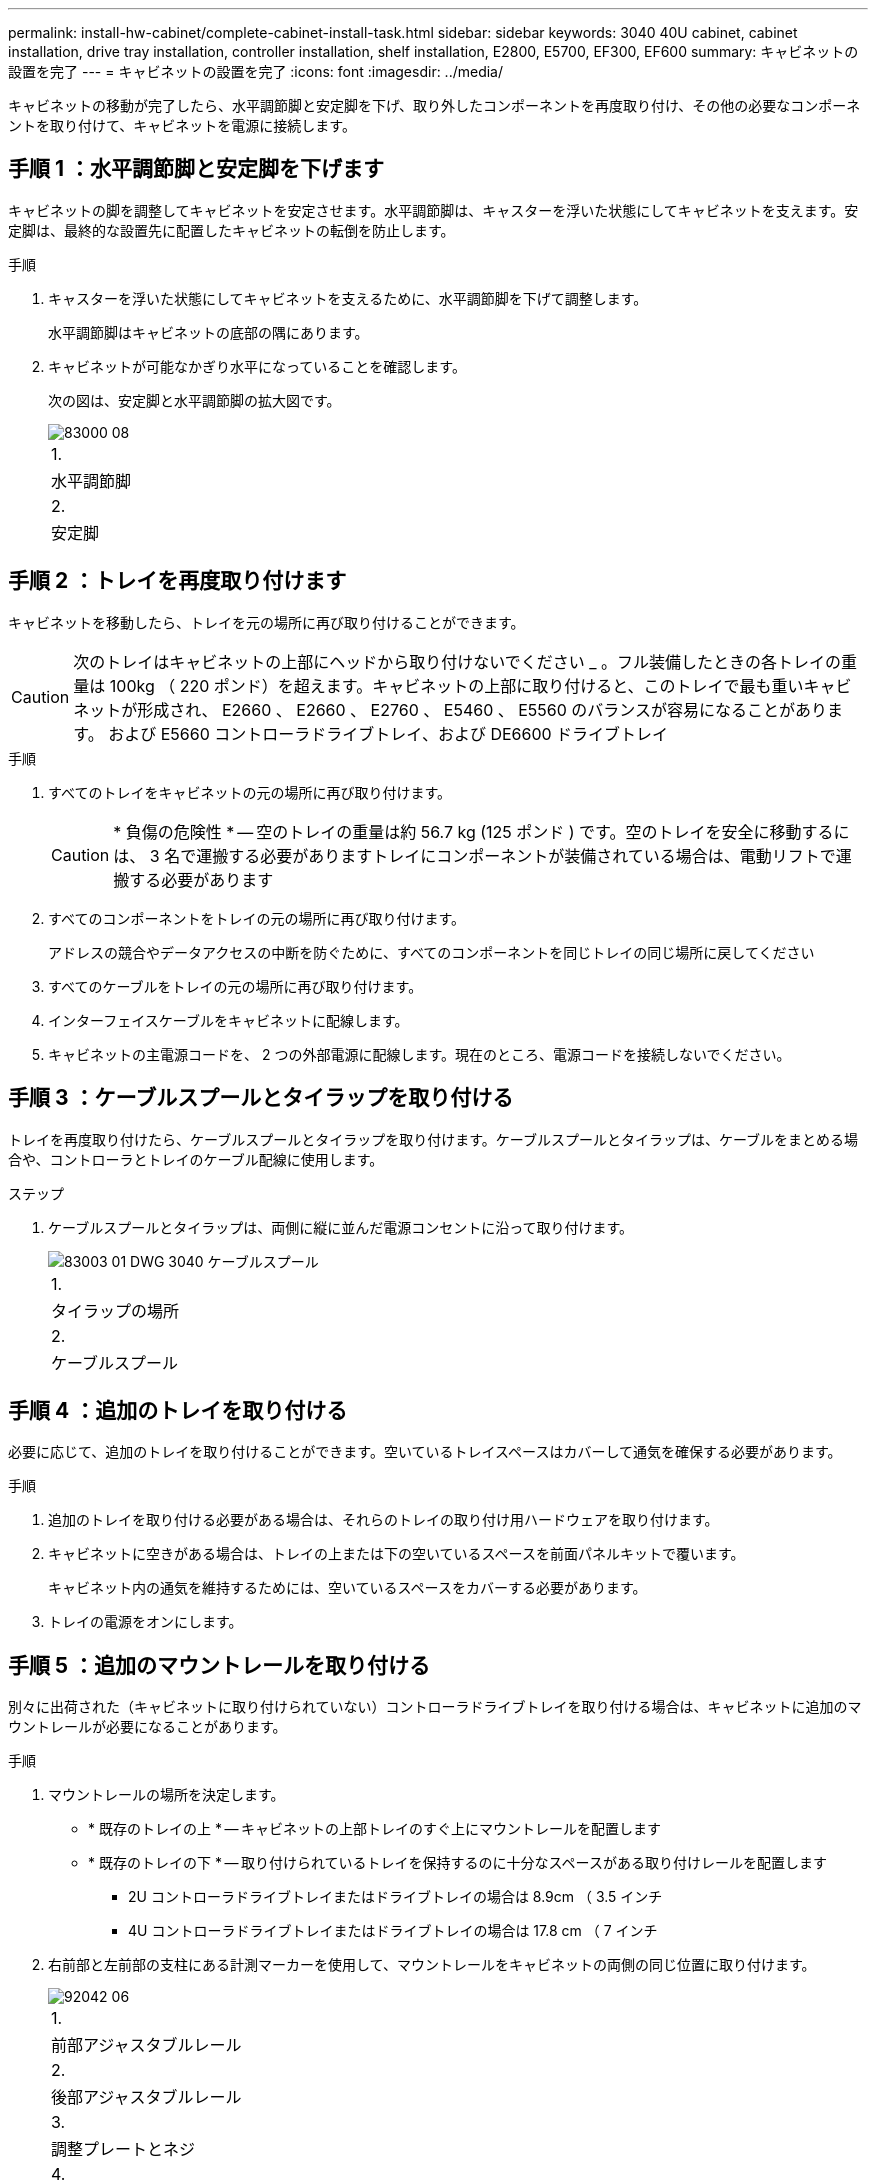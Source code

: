 ---
permalink: install-hw-cabinet/complete-cabinet-install-task.html 
sidebar: sidebar 
keywords: 3040 40U cabinet, cabinet installation, drive tray installation, controller installation, shelf installation, E2800, E5700, EF300, EF600 
summary: キャビネットの設置を完了 
---
= キャビネットの設置を完了
:icons: font
:imagesdir: ../media/


[role="lead"]
キャビネットの移動が完了したら、水平調節脚と安定脚を下げ、取り外したコンポーネントを再度取り付け、その他の必要なコンポーネントを取り付けて、キャビネットを電源に接続します。



== 手順 1 ：水平調節脚と安定脚を下げます

キャビネットの脚を調整してキャビネットを安定させます。水平調節脚は、キャスターを浮いた状態にしてキャビネットを支えます。安定脚は、最終的な設置先に配置したキャビネットの転倒を防止します。

.手順
. キャスターを浮いた状態にしてキャビネットを支えるために、水平調節脚を下げて調整します。
+
水平調節脚はキャビネットの底部の隅にあります。

. キャビネットが可能なかぎり水平になっていることを確認します。
+
次の図は、安定脚と水平調節脚の拡大図です。

+
image::../media/83000_08.gif[83000 08]

+
|===


 a| 
1.
 a| 
水平調節脚



 a| 
2.
 a| 
安定脚

|===




== 手順 2 ：トレイを再度取り付けます

キャビネットを移動したら、トレイを元の場所に再び取り付けることができます。


CAUTION: 次のトレイはキャビネットの上部にヘッドから取り付けないでください _ 。フル装備したときの各トレイの重量は 100kg （ 220 ポンド）を超えます。キャビネットの上部に取り付けると、このトレイで最も重いキャビネットが形成され、 E2660 、 E2660 、 E2760 、 E5460 、 E5560 のバランスが容易になることがあります。 および E5660 コントローラドライブトレイ、および DE6600 ドライブトレイ

.手順
. すべてのトレイをキャビネットの元の場所に再び取り付けます。
+

CAUTION: * 負傷の危険性 * -- 空のトレイの重量は約 56.7 kg (125 ポンド ) です。空のトレイを安全に移動するには、 3 名で運搬する必要がありますトレイにコンポーネントが装備されている場合は、電動リフトで運搬する必要があります

. すべてのコンポーネントをトレイの元の場所に再び取り付けます。
+
アドレスの競合やデータアクセスの中断を防ぐために、すべてのコンポーネントを同じトレイの同じ場所に戻してください

. すべてのケーブルをトレイの元の場所に再び取り付けます。
. インターフェイスケーブルをキャビネットに配線します。
. キャビネットの主電源コードを、 2 つの外部電源に配線します。現在のところ、電源コードを接続しないでください。




== 手順 3 ：ケーブルスプールとタイラップを取り付ける

トレイを再度取り付けたら、ケーブルスプールとタイラップを取り付けます。ケーブルスプールとタイラップは、ケーブルをまとめる場合や、コントローラとトレイのケーブル配線に使用します。

.ステップ
. ケーブルスプールとタイラップは、両側に縦に並んだ電源コンセントに沿って取り付けます。
+
image::../media/83003_01_dwg_3040_cable_spools.gif[83003 01 DWG 3040 ケーブルスプール]

+
|===


 a| 
1.
 a| 
タイラップの場所



 a| 
2.
 a| 
ケーブルスプール

|===




== 手順 4 ：追加のトレイを取り付ける

必要に応じて、追加のトレイを取り付けることができます。空いているトレイスペースはカバーして通気を確保する必要があります。

.手順
. 追加のトレイを取り付ける必要がある場合は、それらのトレイの取り付け用ハードウェアを取り付けます。
. キャビネットに空きがある場合は、トレイの上または下の空いているスペースを前面パネルキットで覆います。
+
キャビネット内の通気を維持するためには、空いているスペースをカバーする必要があります。

. トレイの電源をオンにします。




== 手順 5 ：追加のマウントレールを取り付ける

[role="lead"]
別々に出荷された（キャビネットに取り付けられていない）コントローラドライブトレイを取り付ける場合は、キャビネットに追加のマウントレールが必要になることがあります。

.手順
. マウントレールの場所を決定します。
+
** * 既存のトレイの上 * -- キャビネットの上部トレイのすぐ上にマウントレールを配置します
** * 既存のトレイの下 * -- 取り付けられているトレイを保持するのに十分なスペースがある取り付けレールを配置します
+
*** 2U コントローラドライブトレイまたはドライブトレイの場合は 8.9cm （ 3.5 インチ
*** 4U コントローラドライブトレイまたはドライブトレイの場合は 17.8 cm （ 7 インチ




. 右前部と左前部の支柱にある計測マーカーを使用して、マウントレールをキャビネットの両側の同じ位置に取り付けます。
+
image::../media/92042_06.gif[92042 06]

+
|===


 a| 
1.
 a| 
前部アジャスタブルレール



 a| 
2.
 a| 
後部アジャスタブルレール



 a| 
3.
 a| 
調整プレートとネジ



 a| 
4.
 a| 
レール用 M5 × 10mm マウントネジ



 a| 
5.
 a| 
クリップナット



 a| 
6.
 a| 
後部押さえブラケット



 a| 
7.
 a| 
垂直サポート

|===
+

NOTE: 3040 キャビネットにレールを取り付けるときは、クリップナットと後部押さえブラケットを使用しません。

. 後部アジャスタブルレールを支柱に配置します。
. 後部アジャスタブルレールの穴を支柱の穴の前面に合わせます。
. M5 × 10mm ネジを 2 本取り付けます。
+
.. 支柱から後部アジャスタブルレールにネジを通します。
.. ネジを締めます。


. 前部アジャスタブルレールを支柱に配置します。
. 前部アジャスタブルレールの穴を支柱の穴の前面に合わせます。
. M5 × 10mm ネジを 2 本取り付けます。
+
.. 支柱から前部アジャスタブルレールの一番下の穴にネジを通します。
.. 支柱から前部アジャスタブルレールの上部 3 つのうち中央の穴にネジを通します。
.. ネジを締めます。


+

NOTE: 残りの 2 つのネジ穴は、トレイの取り付けに使用します

. 手順 3 から 8 を繰り返して、キャビネットの反対側に 2 本目のレールを取り付けます。
. 該当するトレイの取り付け手順に従って、各トレイを取り付けます。
. 次のいずれかのオプションを選択します。
+
** トレイのスペースがすべて埋まっている場合は、トレイの電源を入れます。
** トレイのスペースがすべて埋まっているわけではない場合は、前面パネルキットを使用して、取り付けられているトレイの上または下にある空きスペースを覆います。






== 手順 6 ：キャビネットを電源に接続する

キャビネットの設置を完了するには、キャビネットのコンポーネントの電源をオンにします。

トレイの電源をオンにする手順の間、トレイの前面と背面の LED が点滅します。構成によっては、電源投入手順が完了するまでに数分かかることがあります。

.手順
. キャビネットのすべてのコンポーネントの電源をオフにします。
. 12 個の回路ブレーカーすべてをオフ（下の位置）にします。
. NEMA L6-30 コネクタ（米国とカナダ）または IEC 60309 コネクタ（米国とカナダ以外） 6 個を、それぞれ空いている電源コンセントに差し込みます。
+

NOTE: 各 PDU をキャビネットの外部の独立した電源に接続する必要があります。

. 12 個の回路ブレーカーすべてをオン（上の位置）にします。
+
image::../media/83002_05_dwg_3040_cabinet_pdus.gif[83002 05 DWG 3040 キャビネットの PDU]

+
|===


 a| 
1.
 a| 
回路ブレーカー



 a| 
2.
 a| 
電源コンセント



 a| 
3.
 a| 
電源入力ボックス

|===
. キャビネットのすべてのドライブトレイの電源をオンにします。
+

NOTE: ドライブトレイの電源をオンにしたあと 30 秒待ってから、コントローラドライブトレイの電源をオンにしてください。

. ドライブトレイの電源をオンにしたあと 30 秒待ち、キャビネットのすべてのコントローラドライブトレイの電源をオンにします。


キャビネットの設置が完了しました。通常の運用を再開することができます。
